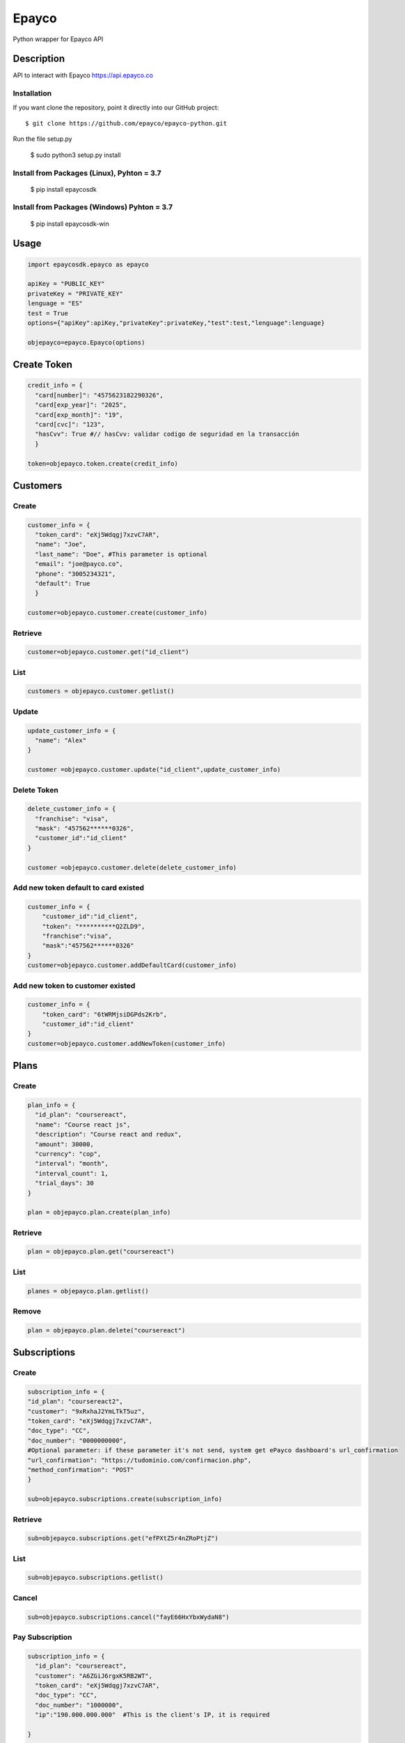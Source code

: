 *****
Epayco
*****

Python wrapper for Epayco API

Description
########

API to interact with Epayco
https://api.epayco.co

Installation
****

If you want clone the repository, point it directly into our GitHub project::

    $ git clone https://github.com/epayco/epayco-python.git

Run the file setup.py

    $ sudo python3 setup.py install

Install from Packages (Linux), Pyhton = 3.7
****
   $ pip install epaycosdk

Install from Packages (Windows)  Pyhton = 3.7
****
   $ pip install epaycosdk-win

   
Usage
####

.. code-block:: python

    import epaycosdk.epayco as epayco

    apiKey = "PUBLIC_KEY"
    privateKey = "PRIVATE_KEY"
    lenguage = "ES"
    test = True
    options={"apiKey":apiKey,"privateKey":privateKey,"test":test,"lenguage":lenguage}

    objepayco=epayco.Epayco(options)

Create Token
####

.. code-block:: python

    credit_info = {
      "card[number]": "4575623182290326",
      "card[exp_year]": "2025",
      "card[exp_month]": "19",
      "card[cvc]": "123",
      "hasCvv": True #// hasCvv: validar codigo de seguridad en la transacción
      }

    token=objepayco.token.create(credit_info)

Customers
####

Create
******
.. code-block:: python

    customer_info = {
      "token_card": "eXj5Wdqgj7xzvC7AR",
      "name": "Joe",
      "last_name": "Doe", #This parameter is optional
      "email": "joe@payco.co",
      "phone": "3005234321",
      "default": True
      }

    customer=objepayco.customer.create(customer_info)

Retrieve
******
.. code-block:: python

    customer=objepayco.customer.get("id_client")

List
******
.. code-block:: python

    customers = objepayco.customer.getlist()

Update
******
.. code-block:: python

    update_customer_info = {
      "name": "Alex"
    }

    customer =objepayco.customer.update("id_client",update_customer_info)

Delete Token
******
.. code-block:: python

    delete_customer_info = {
      "franchise": "visa",
      "mask": "457562******0326",
      "customer_id":"id_client"
    }

    customer =objepayco.customer.delete(delete_customer_info)



Add new token default to card existed
******
.. code-block:: python

    customer_info = {
        "customer_id":"id_client",
        "token": "**********Q2ZLD9",
        "franchise":"visa",
        "mask":"457562******0326"
    }
    customer=objepayco.customer.addDefaultCard(customer_info)


Add new token to customer existed
******
.. code-block:: python

    customer_info = {
        "token_card": "6tWRMjsiDGPds2Krb",
        "customer_id":"id_client"
    }
    customer=objepayco.customer.addNewToken(customer_info)




Plans
####

Create
******

.. code-block:: python

    plan_info = {
      "id_plan": "coursereact",
      "name": "Course react js",
      "description": "Course react and redux",
      "amount": 30000,
      "currency": "cop",
      "interval": "month",
      "interval_count": 1,
      "trial_days": 30
    }

    plan = objepayco.plan.create(plan_info)


Retrieve
******
.. code-block:: python

    plan = objepayco.plan.get("coursereact")

List
******
.. code-block:: python

    planes = objepayco.plan.getlist()

Remove
******
.. code-block:: python

    plan = objepayco.plan.delete("coursereact")

Subscriptions
####

Create
******
.. code-block:: python

    subscription_info = {
    "id_plan": "coursereact2",
    "customer": "9xRxhaJ2YmLTkT5uz",
    "token_card": "eXj5Wdqgj7xzvC7AR",
    "doc_type": "CC",
    "doc_number": "0000000000",
    #Optional parameter: if these parameter it's not send, system get ePayco dashboard's url_confirmation
    "url_confirmation": "https://tudominio.com/confirmacion.php",
    "method_confirmation": "POST"
    }

    sub=objepayco.subscriptions.create(subscription_info)

Retrieve
******
.. code-block:: python

    sub=objepayco.subscriptions.get("efPXtZ5r4nZRoPtjZ")

List
******
.. code-block:: python

    sub=objepayco.subscriptions.getlist()

Cancel
******
.. code-block:: python

    sub=objepayco.subscriptions.cancel("fayE66HxYbxWydaN8")

Pay Subscription
******
.. code-block:: python

    subscription_info = {
      "id_plan": "coursereact",
      "customer": "A6ZGiJ6rgxK5RB2WT",
      "token_card": "eXj5Wdqgj7xzvC7AR",
      "doc_type": "CC",
      "doc_number": "1000000",
      "ip":"190.000.000.000"  #This is the client's IP, it is required

    }

    sub = objepayco.subscriptions.charge(subscription_info)

PSE
####

Create
*****
.. code-block:: python

    pse_info = {
      "bank": "1007",
      "invoice": "1472050778",
      "description": "pay test",
      "value": "116000",
      "tax": "16000",
      "tax_base": "100000",
      "currency": "COP",
      "type_person": "0",
      "doc_type": "CC",
      "doc_number": "10000000",
      "name": "testing",
      "last_name": "PAYCO",
      "email": "no-responder@payco.co",
      "country": "CO",
      "cell_phone": "3010000001",
      "ip": "190.000.000.000", #This is the client's IP, it is required,
      "url_response": "https://tudominio.com/respuesta.php",
      "url_confirmation": "https://tudominio.com/confirmacion.php",
      "metodoconfirmacion": "GET",      
      #Los parámetros extras deben ser enviados tipo string, si se envía tipo array generara error.
      "extra1": "",      
      "extra2": "",
      "extra3": "",
      "extra4": "",
      "extra5": "",  
      "extra6": "",
      "extra7": ""
    }

    pse = objepayco.bank.create(pse_info)

Retrieve
*****
.. code-block:: python

    pse = objepayco.bank.pseTransaction("ticketId")

Split Payments
*****

Previous requirements: https://docs.epayco.co/tools/split-payment
*****


Split payment
*****

.. code-block:: python

    import json

    pse_info = {
    #Other customary parameters...
      "splitpayment":"true",
       "split_app_id":"P_CUST_ID_CLIENTE APPLICATION",
       "split_merchant_id":"P_CUST_ID_CLIENTE COMMERCE",
       "split_type" : "01",
       "split_primary_receiver" : "P_CUST_ID_CLIENTE APPLICATION",
       "split_primary_receiver_fee":"80000"
       "split_receivers": json.dumps([
                {"id":"P_CUST_ID_CLIENTE 1 RECEIVER","total":"58000","iva":"8000","base_iva":"50000","fee":"10"},
                {"id":"P_CUST_ID_CLIENTE 2 RECEIVER","total":"58000","iva":"8000","base_iva":"50000", "fee":"10"}
        ])
     }

    pse_split = objepayco.bank.create(pse_info)
    

Cash
####

Create
*****
.. code-block:: python

    cash_info = {
        "invoice": "1472050778",
        "description": "pay test",
        "value": "116000",
        "tax": "16000",
        "tax_base": "100000",
        "currency": "COP",
        "type_person": "0",
        "doc_type": "CC",
        "doc_number": "100000",
        "name": "testing",
        "last_name": "PAYCO",
        "email": "test@mailinator.com",
        "cell_phone": "3010000001",
        "end_date": "2020-12-05",
        "ip": "190.000.000.000",  #This is the client's IP, it is required,
        "url_response": "https://tudominio.com/respuesta.php",
        "url_confirmation": "https://tudominio.com/confirmacion.php",
        "metodoconfirmacion": "GET",
        #Los parámetros extras deben ser enviados tipo string, si se envía tipo array generara error.
        "extra1": "",
        "extra2": "",
        "extra3": "",
        "extra4": "",
        "extra5": "",  
        "extra6": "",
        "extra7": ""

    }

    cash = objepayco.cash.create('efecty',cash_info)
    cash = objepayco.cash.create('gana',cash_info)
    cash = objepayco.cash.create('baloto',cash_info) #expiration date can not be longer than 30 days
    cash = objepayco.cash.create('redservi',cash_info) #expiration date can not be longer than 30 days
    cash = objepayco.cash.create('puntored',cash_info) #expiration date can not be longer than 30 days
    cash = objepayco.cash.create('sured',cash_info) #expiration date can not be longer than 30 days

Retrieve
*****
.. code-block:: python

    cash = epayco.cash.get("ref_payco")



Split Payments
*****

Previous requirements: https://docs.epayco.co/tools/split-payment



Split payment:
****

use the following attributes in case you need to do a dispersion with one or multiple providers

.. code-block:: python

    import json 

    payment_info = {
    #Other customary parameters...
        "splitpayment":"true",
        "split_app_id":"P_CUST_ID_CLIENTE APPLICATION",
        "split_merchant_id":"P_CUST_ID_CLIENTE COMMERCE",
        "split_type" : "02",
        "split_primary_receiver" : "P_CUST_ID_CLIENTE APPLICATION",
        "split_primary_receiver_fee":"0",
        "split_rule":'multiple', #si se envía este parámetro el campo split_receivers se vuelve obligatorio
        "split_receivers":json.dumps([
                {"id":"P_CUST_ID_CLIENTE 1 RECEIVER","total":"58000","iva":"8000","base_iva":"50000","fee":"10"},
                {"id":"P_CUST_ID_CLIENTE 2 RECEIVER","total":"58000","iva":"8000","base_iva":"50000", "fee":"10"}
        ]) #campo obligatorio sí se envía split_rule
        }

     cash_info_split = objepayco.cash.create('efecty',cash_info)





Payment
*****

Create
*****
.. code-block:: python

    payment_info = {
      "token_card": "token_card",
      "customer_id": "customer_id",
      "doc_type": "CC",
      "doc_number": "1000000",
      "name": "John",
      "last_name": "Doe",
      "email": "example@email.com",
      "bill": "OR-1234",
      "description": "Test Payment",
      "value": "116000",
      "tax": "16000",
      "tax_base": "100000",
      "currency": "COP",
      "dues": "12",
      "ip":"190.000.000.000",  #This is the client's IP, it is required
      "url_response": "https://tudominio.com/respuesta.php",
      "url_confirmation": "https://tudominio.com/confirmacion.php",
      "method_confirmation": "GET",
      "use_default_card_customer":True, # if the user wants to be charged with the card that the customer currently has as default = true
      #Los parámetros extras deben ser enviados tipo string, si se envía tipo array generara error.
      "extra1": "",
      "extra2": "",
      "extra3": "",
      "extra4": "",
      "extra5": "",  
      "extra6": "",
      "extra7": ""
    }

    pay = objepayco.charge.create(payment_info)

Retrieve
*****

.. code-block:: python

    pay = epayco.charge.get("ref_payco")


Split Payments
*****

Previous requirements https://docs.epayco.co/tools/split-payment


Split payment
****

use the following attributes in case you need to do a dispersion with one or multiple providers

.. code-block:: python

    import json
    
    payment_info = {
    #Other customary parameters...
        "splitpayment":"true",
        "split_app_id":"P_CUST_ID_CLIENTE APPLICATION",
        "split_merchant_id":"P_CUST_ID_CLIENTE COMMERCE",
        "split_type" : "02",
        "split_primary_receiver" : "P_CUST_ID_CLIENTE APPLICATION",
        "split_primary_receiver_fee":"0",
        "split_rule":'multiple', #si se envía este parámetro el campo split_receivers se vuelve obligatorio
        "split_receivers":[
                {"id":"P_CUST_ID_CLIENTE 1 RECEIVER","total":"58000","iva":"8000","base_iva":"50000","fee":"10"},
                {"id":"P_CUST_ID_CLIENTE 2 RECEIVER","total":"58000","iva":"8000","base_iva":"50000", "fee":"10"}
        ] #campo obligatorio sí se envía split_rule
        }

    pay_split = objepayco.charge.create(payment_info)


Daviplata
*****

Create
*****

.. code-block:: python
    payment_info = {
        doc_type: "CC",
        document: "1053814580414720",
        name: "Testing",
        last_name: "PAYCO",
        email: "exmaple@epayco.co",
        ind_country: "CO",
        phone: "314853222200033",
        country: "CO",
        city: "bogota",
        address: "Calle de prueba",
        ip: "189.176.0.1",
        currency: "COP",
        description: "ejemplo de transaccion con daviplata",
        value: "100",
        tax: "0",
        ico: "0"
        tax_base: "0",
        method_confirmation: ""
    }

    daviplata = objepayco.daviplata.create(payment_info)

confirm transaccion
*****

.. code-block:: python
    confirm = {
        ref_payco: "45508846", // It is obtained from the create response
        id_session_token: "45081749", // It is obtained from the create response
        otp: "2580"
    }
   
    daviplata = objepayco.daviplata.confirm(payment_info)

Safetypay
*****

Create
*****

.. code-block:: python
    payment_info = {
        cash: "1",
        expirationDate: "2021-08-05",
        docType: "CC",
        document: "123456789",
        name: "Jhon",
        lastName: "doe",
        email: "jhon.doe@yopmail.com",
        indCountry: "57",
        phone: "3003003434",
        country: "CO",
        invoice: "fac-01", // opcional
        city: "N/A",
        address: "N/A",
        ip: "192.168.100.100",
        currency: "COP",
        description: "Thu Jun 17 2021 11:37:01 GMT-0400 (hora de Venezuela)",
        value: 100000,
        tax: 0,
        ico: 0,
        taxBase: 0,
        urlConfirmation: "",
        methodConfirmation: ""
    }

    daviplata = objepayco.daviplata.create(payment_info)
